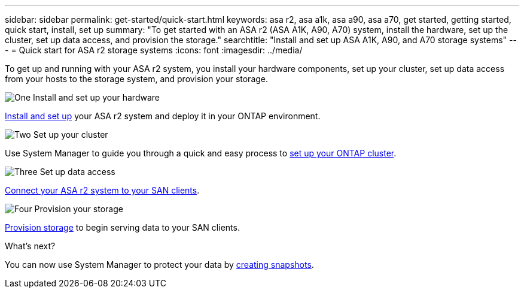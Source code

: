 ---
sidebar: sidebar
permalink: get-started/quick-start.html
keywords: asa r2, asa a1k, asa a90, asa a70, get started, getting started, quick start, install, set up
summary: "To get started with an ASA r2 (ASA A1K, A90, A70) system, install the hardware, set up the cluster, set up data access, and provision the storage."
searchtitle: "Install and set up ASA A1K, A90, and A70 storage systems"
---
= Quick start for ASA r2 storage systems
:icons: font
:imagesdir: ../media/

[.lead]
To get up and running with your ASA r2 system, you install your hardware components, set up your cluster, set up data access from your hosts to the storage system, and provision your storage.

.image:https://raw.githubusercontent.com/NetAppDocs/common/main/media/number-1.png[One] Install and set up your hardware

[role="quick-margin-para"]
link:../install-setup/install-setup-workflow.html[Install and set up] your ASA r2 system and deploy it in your ONTAP environment.

.image:https://raw.githubusercontent.com/NetAppDocs/common/main/media/number-2.png[Two] Set up your cluster

[role="quick-margin-para"]
Use System Manager to guide you through a quick and easy process to link:../install-setup/initialize-ontap-cluster.html[set up your ONTAP cluster].

.image:https://raw.githubusercontent.com/NetAppDocs/common/main/media/number-3.png[Three] Set up data access

[role="quick-margin-para"]
link:../install-setup/set-up-data-access.html[Connect your ASA r2 system to your SAN clients].

.image:https://raw.githubusercontent.com/NetAppDocs/common/main/media/number-4.png[Four] Provision your storage

[role="quick-margin-para"]
link:../manage-data/provision-san-storage.html[Provision storage] to begin serving data to your SAN clients.

.What's next?
You can now use System Manager to protect your data by link:../data-protection/create-snapshots.html[creating snapshots].

// 2025 Jan 25, ONTAPDOC 2260, ONTAPDOC 2261
// 2024 Sept 23, ONTAPDOC 1922